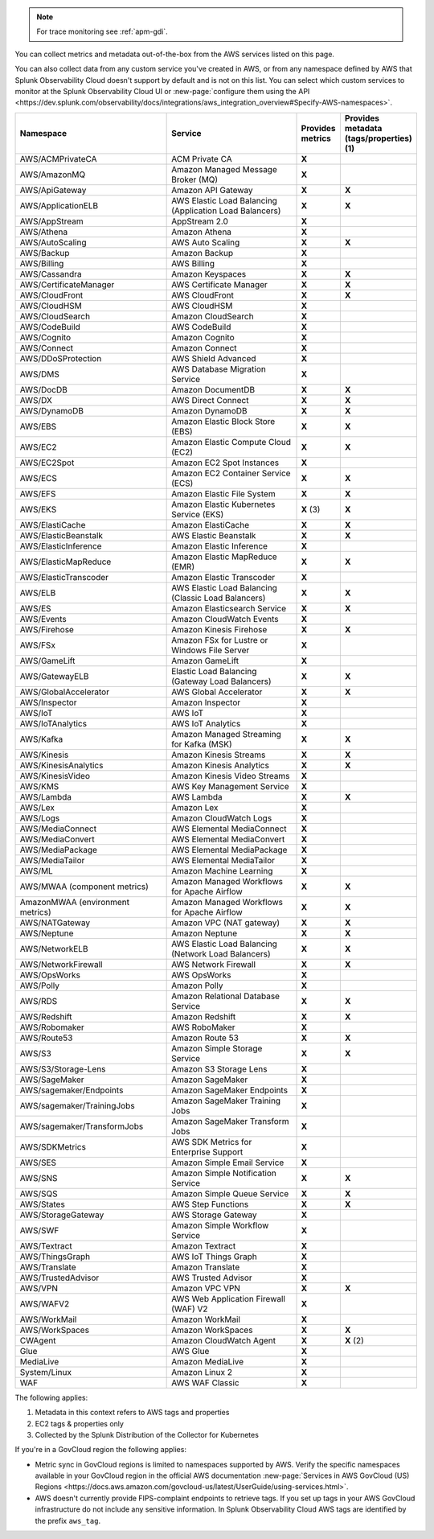 .. note:: For trace monitoring see :ref:`apm-gdi`.

You can collect metrics and metadata out-of-the-box from the AWS services listed on this page. 

You can also collect data from any custom service you've created in AWS, or from any namespace defined by AWS that Splunk Observability Cloud doesn't support by default and is not on this list. You can select which custom services to monitor at the Splunk Observability Cloud UI or :new-page:`configure them using the API <https://dev.splunk.com/observability/docs/integrations/aws_integration_overview#Specify-AWS-namespaces>`.

.. list-table::
  :header-rows: 1
  :widths: 40 40 10 10  
  :width: 100%
  :class: monitor-table

  * - :strong:`Namespace`
    - :strong:`Service`
    - :strong:`Provides metrics`
    - :strong:`Provides metadata (tags/properties) (1)`

  * - AWS/ACMPrivateCA
    - ACM Private CA
    - :strong:`X`
    - 

  * - AWS/AmazonMQ
    - Amazon Managed Message Broker (MQ)
    - :strong:`X`
    - 

  * - AWS/ApiGateway
    - Amazon API Gateway
    - :strong:`X`
    - :strong:`X`

  * - AWS/ApplicationELB
    - AWS Elastic Load Balancing (Application Load Balancers)
    - :strong:`X`
    - :strong:`X`

  * - AWS/AppStream
    - AppStream 2.0  
    - :strong:`X`
    - 

  * - AWS/Athena
    - Amazon Athena
    - :strong:`X`
    - 

  * - AWS/AutoScaling
    - AWS Auto Scaling
    - :strong:`X`
    - :strong:`X`

  * - AWS/Backup
    - Amazon Backup
    - :strong:`X`
    - 

  * - AWS/Billing
    - AWS Billing
    - :strong:`X`
    - 

  * - AWS/Cassandra
    - Amazon Keyspaces
    - :strong:`X`
    - :strong:`X`

  * - AWS/CertificateManager
    - AWS Certificate Manager
    - :strong:`X`
    - :strong:`X`

  * - AWS/CloudFront
    - AWS CloudFront
    - :strong:`X`
    - :strong:`X`

  * - AWS/CloudHSM
    - AWS CloudHSM
    - :strong:`X`
    -
  
  * - AWS/CloudSearch
    - Amazon CloudSearch
    - :strong:`X`
    -

  * - AWS/CodeBuild
    - AWS CodeBuild
    - :strong:`X`
    - 

  * - AWS/Cognito
    - Amazon Cognito
    - :strong:`X`
    -

  * - AWS/Connect
    - Amazon Connect
    - :strong:`X`
    -

  * - AWS/DDoSProtection
    - AWS Shield Advanced
    - :strong:`X`
    - 

  * - AWS/DMS
    - AWS Database Migration Service
    - :strong:`X`
    - 

  * - AWS/DocDB
    - Amazon DocumentDB
    - :strong:`X`
    - :strong:`X`

  * - AWS/DX
    - AWS Direct Connect
    - :strong:`X`
    - :strong:`X`

  * - AWS/DynamoDB
    - Amazon DynamoDB
    - :strong:`X`
    - :strong:`X`

  * - AWS/EBS
    - Amazon Elastic Block Store (EBS)
    - :strong:`X`
    - :strong:`X`

  * - AWS/EC2
    - Amazon Elastic Compute Cloud (EC2)
    - :strong:`X`
    - :strong:`X`

  * - AWS/EC2Spot
    - Amazon EC2 Spot Instances
    - :strong:`X`
    - 

  * - AWS/ECS
    - Amazon EC2 Container Service (ECS)
    - :strong:`X`
    - :strong:`X`

  * - AWS/EFS
    - Amazon Elastic File System
    - :strong:`X`
    - :strong:`X`

  * - AWS/EKS
    - Amazon Elastic Kubernetes Service (EKS)
    - :strong:`X` (3)
    - :strong:`X`

  * - AWS/ElastiCache
    - Amazon ElastiCache
    - :strong:`X`
    - :strong:`X`

  * - AWS/ElasticBeanstalk
    - AWS Elastic Beanstalk
    - :strong:`X`
    - :strong:`X`

  * - AWS/ElasticInference
    - Amazon Elastic Inference
    - :strong:`X`
    - 

  * - AWS/ElasticMapReduce
    - Amazon Elastic MapReduce (EMR)
    - :strong:`X`
    - :strong:`X`

  * - AWS/ElasticTranscoder
    - Amazon Elastic Transcoder
    - :strong:`X`
    - 

  * - AWS/ELB
    - AWS Elastic Load Balancing (Classic Load Balancers)
    - :strong:`X`
    - :strong:`X`

  * - AWS/ES
    - Amazon Elasticsearch Service
    - :strong:`X`
    - :strong:`X`

  * - AWS/Events
    - Amazon CloudWatch Events
    - :strong:`X`
    - 

  * - AWS/Firehose
    - Amazon Kinesis Firehose
    - :strong:`X`
    - :strong:`X`

  * - AWS/FSx
    - Amazon FSx for Lustre or Windows File Server
    - :strong:`X`
    - 

  * - AWS/GameLift
    - Amazon GameLift
    - :strong:`X`
    - 

  * - AWS/GatewayELB
    - Elastic Load Balancing (Gateway Load Balancers)
    - :strong:`X`
    - :strong:`X`

  * - AWS/GlobalAccelerator 
    - AWS Global Accelerator
    - :strong:`X`
    - :strong:`X`

  * - AWS/Inspector
    - Amazon Inspector
    - :strong:`X`
    - 

  * - AWS/IoT
    - AWS IoT
    - :strong:`X`
    -

  * - AWS/IoTAnalytics
    - AWS IoT Analytics
    - :strong:`X`
    - 

  * - AWS/Kafka
    - Amazon Managed Streaming for Kafka (MSK)
    - :strong:`X`
    - :strong:`X`

  * - AWS/Kinesis
    - Amazon Kinesis Streams
    - :strong:`X`
    - :strong:`X`

  * - AWS/KinesisAnalytics
    - Amazon Kinesis Analytics
    - :strong:`X`
    - :strong:`X`

  * - AWS/KinesisVideo
    - Amazon Kinesis Video Streams
    - :strong:`X`
    - 

  * - AWS/KMS
    - AWS Key Management Service
    - :strong:`X`
    - 

  * - AWS/Lambda
    - AWS Lambda
    - :strong:`X`
    - :strong:`X`

  * - AWS/Lex
    - Amazon Lex
    - :strong:`X`
    -

  * - AWS/Logs
    - Amazon CloudWatch Logs
    - :strong:`X`
    -

  * - AWS/MediaConnect
    - AWS Elemental MediaConnect
    - :strong:`X`
    - 

  * - AWS/MediaConvert
    - AWS Elemental MediaConvert
    - :strong:`X`
    - 

  * - AWS/MediaPackage
    - AWS Elemental MediaPackage
    - :strong:`X`
    - 

  * - AWS/MediaTailor
    - AWS Elemental MediaTailor
    - :strong:`X`
    - 

  * - AWS/ML
    - Amazon Machine Learning
    - :strong:`X`
    - 

  * - AWS/MWAA (component metrics)
    - Amazon Managed Workflows for Apache Airflow
    - :strong:`X`
    - :strong:`X`

  * - AmazonMWAA (environment metrics)
    - Amazon Managed Workflows for Apache Airflow
    - :strong:`X`
    - :strong:`X`

  * - AWS/NATGateway
    - Amazon VPC (NAT gateway)
    - :strong:`X`
    - :strong:`X`

  * - AWS/Neptune
    - Amazon Neptune
    - :strong:`X`
    - :strong:`X`

  * - AWS/NetworkELB
    - AWS Elastic Load Balancing (Network Load Balancers)
    - :strong:`X`
    - :strong:`X`

  * - AWS/NetworkFirewall
    - AWS Network Firewall 
    - :strong:`X`
    - :strong:`X`

  * - AWS/OpsWorks
    - AWS OpsWorks
    - :strong:`X`
    - 

  * - AWS/Polly
    - Amazon Polly
    - :strong:`X`
    - 

  * - AWS/RDS
    - Amazon Relational Database Service
    - :strong:`X`
    - :strong:`X`

  * - AWS/Redshift
    - Amazon Redshift
    - :strong:`X`
    - :strong:`X`

  * - AWS/Robomaker
    - AWS RoboMaker
    - :strong:`X`
    - 

  * - AWS/Route53
    - Amazon Route 53
    - :strong:`X`
    - :strong:`X`

  * - AWS/S3
    - Amazon Simple Storage Service
    - :strong:`X`
    - :strong:`X`

  * - AWS/S3/Storage-Lens
    - Amazon S3 Storage Lens
    - :strong:`X`
    - 

  * - AWS/SageMaker
    - Amazon SageMaker
    - :strong:`X`
    - 

  * - AWS/sagemaker/Endpoints
    - Amazon SageMaker Endpoints
    - :strong:`X`
    - 

  * - AWS/sagemaker/TrainingJobs
    - Amazon SageMaker Training Jobs
    - :strong:`X`
    - 

  * - AWS/sagemaker/TransformJobs
    - Amazon SageMaker Transform Jobs
    - :strong:`X`
    - 

  * - AWS/SDKMetrics
    - AWS SDK Metrics for Enterprise Support
    - :strong:`X`
    - 

  * - AWS/SES
    - Amazon Simple Email Service
    - :strong:`X`
    - 

  * - AWS/SNS
    - Amazon Simple Notification Service
    - :strong:`X`
    - :strong:`X`

  * - AWS/SQS
    - Amazon Simple Queue Service
    - :strong:`X`
    - :strong:`X`

  * - AWS/States
    - AWS Step Functions
    - :strong:`X`
    - :strong:`X`

  * - AWS/StorageGateway
    - AWS Storage Gateway
    - :strong:`X`
    - 

  * - AWS/SWF
    - Amazon Simple Workflow Service
    - :strong:`X`
    - 

  * - AWS/Textract
    - Amazon Textract
    - :strong:`X`
    - 

  * - AWS/ThingsGraph
    - AWS IoT Things Graph
    - :strong:`X` 
    - 

  * - AWS/Translate
    - Amazon Translate
    - :strong:`X`
    - 

  * - AWS/TrustedAdvisor
    - AWS Trusted Advisor
    - :strong:`X`
    - 

  * - AWS/VPN
    - Amazon VPC VPN
    - :strong:`X`
    - :strong:`X`

  * - AWS/WAFV2
    - AWS Web Application Firewall (WAF) V2
    - :strong:`X`
    - 

  * - AWS/WorkMail
    - Amazon WorkMail
    - :strong:`X`
    - 

  * - AWS/WorkSpaces
    - Amazon WorkSpaces
    - :strong:`X`
    - :strong:`X`

  * - CWAgent
    - Amazon CloudWatch Agent
    - :strong:`X`
    - :strong:`X` (2)

  * - Glue
    - AWS Glue
    - :strong:`X`
    - 

  * - MediaLive
    - Amazon MediaLive
    - :strong:`X`
    - 

  * - System/Linux
    - Amazon Linux 2
    - :strong:`X`
    - 

  * - WAF
    - AWS WAF Classic
    - :strong:`X`
    - 

The following applies:

#. Metadata in this context refers to AWS tags and properties
#. EC2 tags & properties only
#. Collected by the Splunk Distribution of the Collector for Kubernetes

If you're in a GovCloud region the following applies:

* Metric sync in GovCloud regions is limited to namespaces supported by AWS. Verify the specific namespaces available in your GovCloud region in the official AWS documentation :new-page:`Services in AWS GovCloud (US) Regions <https://docs.aws.amazon.com/govcloud-us/latest/UserGuide/using-services.html>`.
* AWS doesn't currently provide FIPS-complaint endpoints to retrieve tags. If you set up tags in your AWS GovCloud infrastructure do not include any sensitive information. In Splunk Observability Cloud AWS tags are identified by the prefix ``aws_tag``.